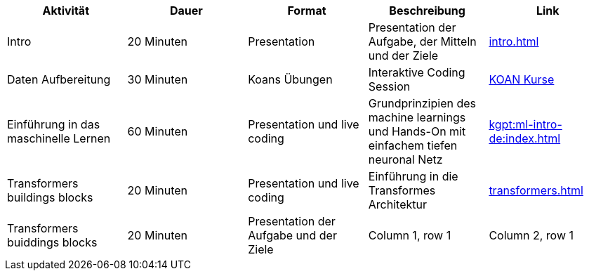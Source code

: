 
|===
|Aktivität |Dauer |Format |Beschreibung | Link

|Intro
|20 Minuten
|Presentation
|Presentation der Aufgabe, der Mitteln und der Ziele
| xref:intro.adoc[]

|Daten Aufbereitung
|30 Minuten
|Koans Übungen
|Interaktive Coding Session
| xref:attachment$koan.zip[KOAN Kurse]


|Einführung in das maschinelle Lernen
|60 Minuten
|Presentation und live coding
|Grundprinzipien des machine learnings und Hands-On mit einfachem tiefen neuronal Netz
| xref:kgpt:ml-intro-de:index.adoc[]

|Transformers buildings blocks
|20 Minuten
|Presentation und live coding
|Einführung in die Transformes Architektur
| xref:transformers.adoc[]

|Transformers buiddings blocks
|20 Minuten
|Presentation der Aufgabe und der Ziele


|Column 1, row 1
|Column 2, row 1
|Koan

|Column 1, row 2
|Column 2, row 2
|Column 3, row 2
|===
